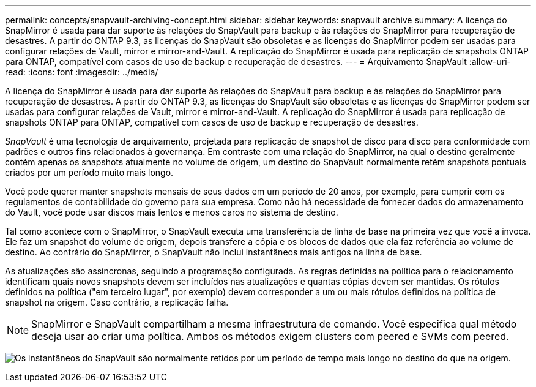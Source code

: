 ---
permalink: concepts/snapvault-archiving-concept.html 
sidebar: sidebar 
keywords: snapvault archive 
summary: A licença do SnapMirror é usada para dar suporte às relações do SnapVault para backup e às relações do SnapMirror para recuperação de desastres. A partir do ONTAP 9.3, as licenças do SnapVault são obsoletas e as licenças do SnapMirror podem ser usadas para configurar relações de Vault, mirror e mirror-and-Vault. A replicação do SnapMirror é usada para replicação de snapshots ONTAP para ONTAP, compatível com casos de uso de backup e recuperação de desastres. 
---
= Arquivamento SnapVault
:allow-uri-read: 
:icons: font
:imagesdir: ../media/


[role="lead"]
A licença do SnapMirror é usada para dar suporte às relações do SnapVault para backup e às relações do SnapMirror para recuperação de desastres. A partir do ONTAP 9.3, as licenças do SnapVault são obsoletas e as licenças do SnapMirror podem ser usadas para configurar relações de Vault, mirror e mirror-and-Vault. A replicação do SnapMirror é usada para replicação de snapshots ONTAP para ONTAP, compatível com casos de uso de backup e recuperação de desastres.

_SnapVault_ é uma tecnologia de arquivamento, projetada para replicação de snapshot de disco para disco para conformidade com padrões e outros fins relacionados à governança. Em contraste com uma relação do SnapMirror, na qual o destino geralmente contém apenas os snapshots atualmente no volume de origem, um destino do SnapVault normalmente retém snapshots pontuais criados por um período muito mais longo.

Você pode querer manter snapshots mensais de seus dados em um período de 20 anos, por exemplo, para cumprir com os regulamentos de contabilidade do governo para sua empresa. Como não há necessidade de fornecer dados do armazenamento do Vault, você pode usar discos mais lentos e menos caros no sistema de destino.

Tal como acontece com o SnapMirror, o SnapVault executa uma transferência de linha de base na primeira vez que você a invoca. Ele faz um snapshot do volume de origem, depois transfere a cópia e os blocos de dados que ela faz referência ao volume de destino. Ao contrário do SnapMirror, o SnapVault não inclui instantâneos mais antigos na linha de base.

As atualizações são assíncronas, seguindo a programação configurada. As regras definidas na política para o relacionamento identificam quais novos snapshots devem ser incluídos nas atualizações e quantas cópias devem ser mantidas. Os rótulos definidos na política ("em terceiro lugar", por exemplo) devem corresponder a um ou mais rótulos definidos na política de snapshot na origem. Caso contrário, a replicação falha.


NOTE: SnapMirror e SnapVault compartilham a mesma infraestrutura de comando. Você especifica qual método deseja usar ao criar uma política. Ambos os métodos exigem clusters com peered e SVMs com peered.

image:snapvault-concepts.gif["Os instantâneos do SnapVault são normalmente retidos por um período de tempo mais longo no destino do que na origem."]
